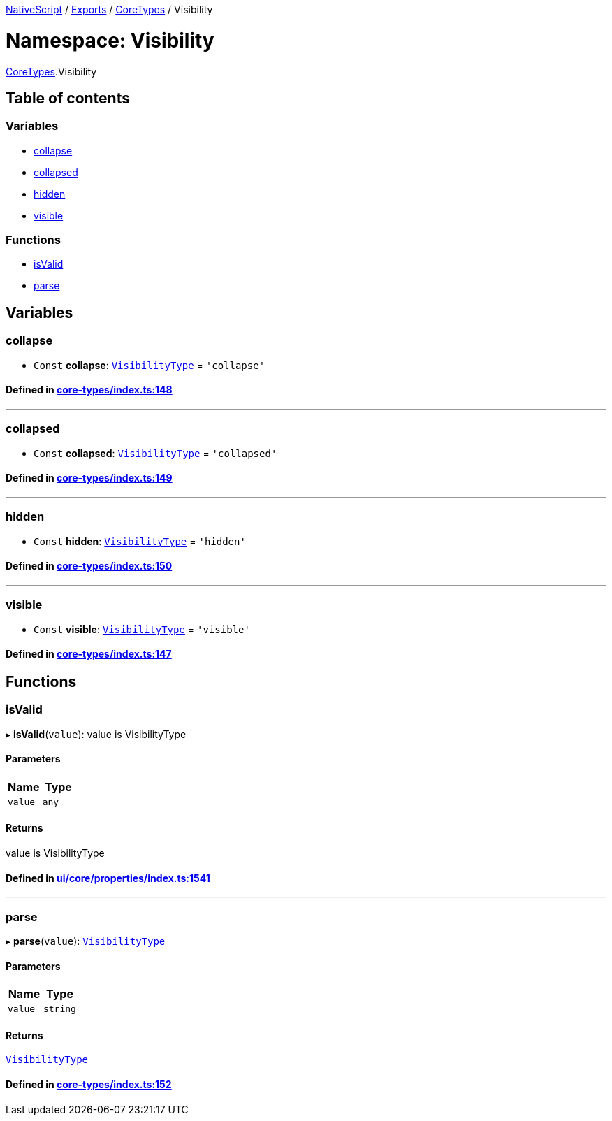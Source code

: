 

xref:../README.adoc[NativeScript] / xref:../modules.adoc[Exports] / xref:CoreTypes.adoc[CoreTypes] / Visibility

= Namespace: Visibility

xref:CoreTypes.adoc[CoreTypes].Visibility

== Table of contents

=== Variables

* link:CoreTypes.Visibility.adoc#collapse[collapse]
* link:CoreTypes.Visibility.adoc#collapsed[collapsed]
* link:CoreTypes.Visibility.adoc#hidden[hidden]
* link:CoreTypes.Visibility.adoc#visible[visible]

=== Functions

* link:CoreTypes.Visibility.adoc#isvalid[isValid]
* link:CoreTypes.Visibility.adoc#parse[parse]

== Variables

[#collapse]
=== collapse

• `Const` *collapse*: link:CoreTypes.adoc#visibilitytype[`VisibilityType`] = `'collapse'`

==== Defined in https://github.com/NativeScript/NativeScript/blob/02d4834bd/packages/core/core-types/index.ts#L148[core-types/index.ts:148]

'''

[#collapsed]
=== collapsed

• `Const` *collapsed*: link:CoreTypes.adoc#visibilitytype[`VisibilityType`] = `'collapsed'`

==== Defined in https://github.com/NativeScript/NativeScript/blob/02d4834bd/packages/core/core-types/index.ts#L149[core-types/index.ts:149]

'''

[#hidden]
=== hidden

• `Const` *hidden*: link:CoreTypes.adoc#visibilitytype[`VisibilityType`] = `'hidden'`

==== Defined in https://github.com/NativeScript/NativeScript/blob/02d4834bd/packages/core/core-types/index.ts#L150[core-types/index.ts:150]

'''

[#visible]
=== visible

• `Const` *visible*: link:CoreTypes.adoc#visibilitytype[`VisibilityType`] = `'visible'`

==== Defined in https://github.com/NativeScript/NativeScript/blob/02d4834bd/packages/core/core-types/index.ts#L147[core-types/index.ts:147]

== Functions

[#isvalid]
=== isValid

▸ *isValid*(`value`): value is VisibilityType

==== Parameters

|===
| Name | Type

| `value`
| `any`
|===

==== Returns

value is VisibilityType

==== Defined in https://github.com/NativeScript/NativeScript/blob/02d4834bd/packages/core/ui/core/properties/index.ts#L1541[ui/core/properties/index.ts:1541]

'''

[#parse]
=== parse

▸ *parse*(`value`): link:CoreTypes.adoc#visibilitytype[`VisibilityType`]

==== Parameters

|===
| Name | Type

| `value`
| `string`
|===

==== Returns

link:CoreTypes.adoc#visibilitytype[`VisibilityType`]

==== Defined in https://github.com/NativeScript/NativeScript/blob/02d4834bd/packages/core/core-types/index.ts#L152[core-types/index.ts:152]
